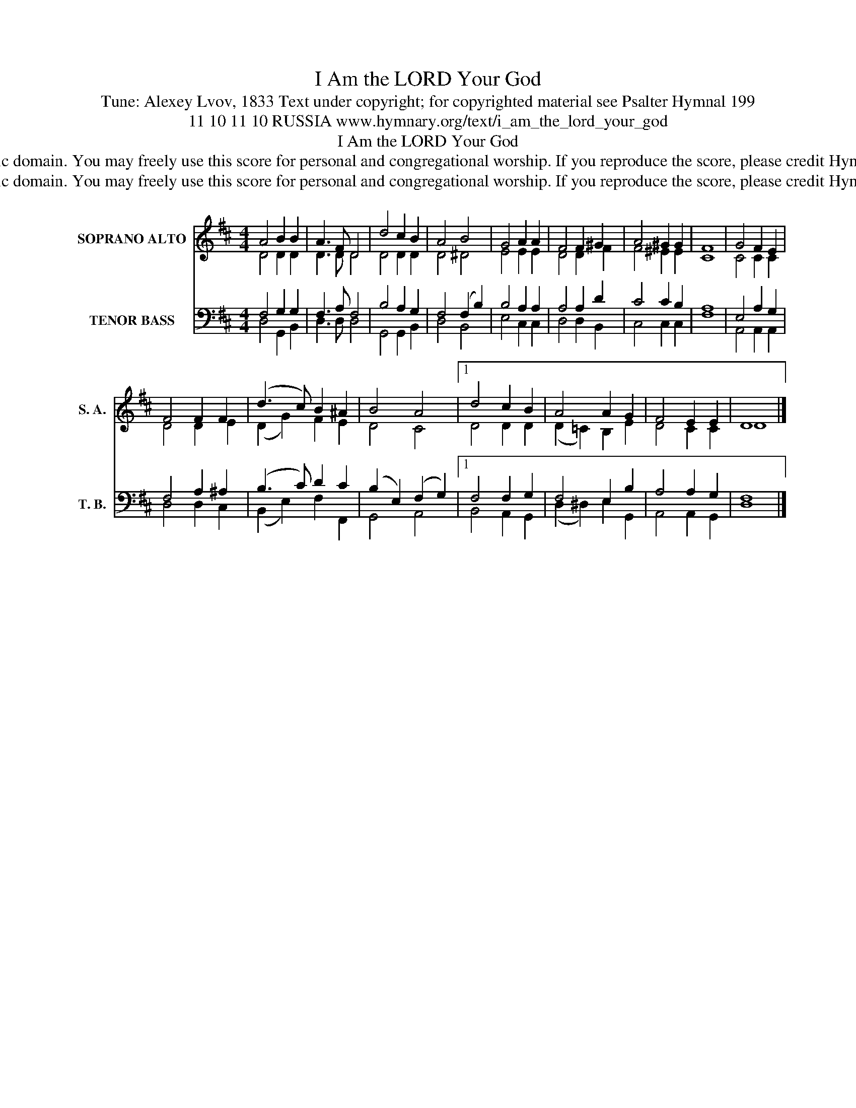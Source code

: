 X:1
T:I Am the LORD Your God
T:Tune: Alexey Lvov, 1833 Text under copyright; for copyrighted material see Psalter Hymnal 199
T:11 10 11 10 RUSSIA www.hymnary.org/text/i_am_the_lord_your_god
T:I Am the LORD Your God
T:This tune is in the public domain. You may freely use this score for personal and congregational worship. If you reproduce the score, please credit Hymnary.org as the source. 
T:This tune is in the public domain. You may freely use this score for personal and congregational worship. If you reproduce the score, please credit Hymnary.org as the source. 
Z:This tune is in the public domain. You may freely use this score for personal and congregational worship. If you reproduce the score, please credit Hymnary.org as the source.
%%score ( 1 2 ) ( 3 4 )
L:1/8
M:4/4
K:D
V:1 treble nm="SOPRANO ALTO" snm="S. A."
V:2 treble 
V:3 bass nm="TENOR BASS" snm="T. B."
V:4 bass 
V:1
 A4 B2 B2 | A3 F D4 | d4 c2 B2 | A4 B4 | G4 A2 A2 | F4 F2 ^G2 | A4 ^G2 G2 | F8 | G4 F2 E2 | %9
 F4 F2 F2 | (d3 c) B2 ^A2 | B4 A4 |1 d4 c2 B2 | A4 A2 G2 | F4 E2 E2 | D8 |] %16
V:2
 D4 D2 D2 | D3 D D4 | D4 D2 D2 | D4 ^D4 | E4 E2 E2 | D4 D2 F2 | F4 ^E2 E2 | C8 | C4 C2 C2 | %9
 D4 D2 E2 | (D2 G2) F2 E2 | D4 C4 |1 D4 D2 D2 | (D2 =C2) B,2 E2 | D4 C2 C2 | D8 |] %16
V:3
 F,4 G,2 G,2 | F,3 A, F,4 | B,4 A,2 G,2 | F,4 (F,2 B,2) | B,4 A,2 A,2 | A,4 A,2 D2 | C4 C2 B,2 | %7
 A,8 | E,4 A,2 G,2 | F,4 A,2 ^A,2 | (B,3 C) D2 C2 | (B,2 E,2) (F,2 G,2) |1 F,4 F,2 G,2 | %13
 F,4 E,2 B,2 | A,4 A,2 G,2 | F,8 |] %16
V:4
 D,4 G,,2 B,,2 | D,3 D, D,4 | G,,4 G,,2 B,,2 | D,4 B,,4 | E,4 C,2 C,2 | D,4 D,2 B,,2 | %6
 C,4 C,2 C,2 | F,8 | A,,4 A,,2 A,,2 | D,4 D,2 C,2 | (B,,2 E,2) F,2 F,,2 | G,,4 A,,4 |1 %12
 B,,4 A,,2 G,,2 | (D,2 ^D,2) E,2 G,,2 | A,,4 A,,2 G,,2 | D,8 |] %16

